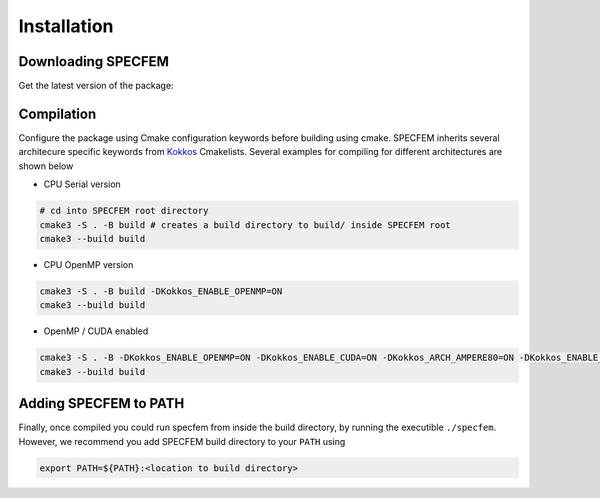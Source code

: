 Installation
###############

Downloading SPECFEM
===================

Get the latest version of the package:

.. code-block:: bash
    <insert git clone directive here>
    git submodule update

Compilation
============

Configure the package using Cmake configuration keywords before building using cmake. SPECFEM inherits several architecure specific keywords from `Kokkos <https://kokkos.github.io/kokkos-core-wiki/keywords.html>`_ Cmakelists. Several examples for compiling for different architectures are shown below

* CPU Serial version

.. code-block:: bash

    # cd into SPECFEM root directory
    cmake3 -S . -B build # creates a build directory to build/ inside SPECFEM root
    cmake3 --build build

* CPU OpenMP version

.. code-block:: bash

    cmake3 -S . -B build -DKokkos_ENABLE_OPENMP=ON
    cmake3 --build build

* OpenMP / CUDA enabled

.. code-block:: bash

    cmake3 -S . -B -DKokkos_ENABLE_OPENMP=ON -DKokkos_ENABLE_CUDA=ON -DKokkos_ARCH_AMPERE80=ON -DKokkos_ENABLE_CUDA_LAMBDA=ON -DKokkos_ENABLE_CUDA_RELOCATABLE_DEVICE_CODE=ON
    cmake3 --build build

Adding SPECFEM to PATH
======================

Finally, once compiled you could run specfem from inside the build directory, by running the executible ``./specfem``. However, we recommend you add SPECFEM build directory to your ``PATH`` using

.. code-block:: bash

    export PATH=${PATH}:<location to build directory>
